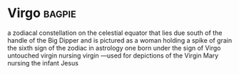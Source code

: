 * Virgo :bagpie:
a zodiacal constellation on the celestial equator that lies due south of the handle of the Big Dipper and is pictured as a woman holding a spike of grain
the sixth sign of the zodiac in astrology
one born under the sign of Virgo
untouched virgin
nursing virgin —used for depictions of the Virgin Mary nursing the infant Jesus
